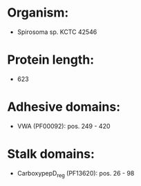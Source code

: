 * Organism:
- Spirosoma sp. KCTC 42546
* Protein length:
- 623
* Adhesive domains:
- VWA (PF00092): pos. 249 - 420
* Stalk domains:
- CarboxypepD_reg (PF13620): pos. 26 - 98

